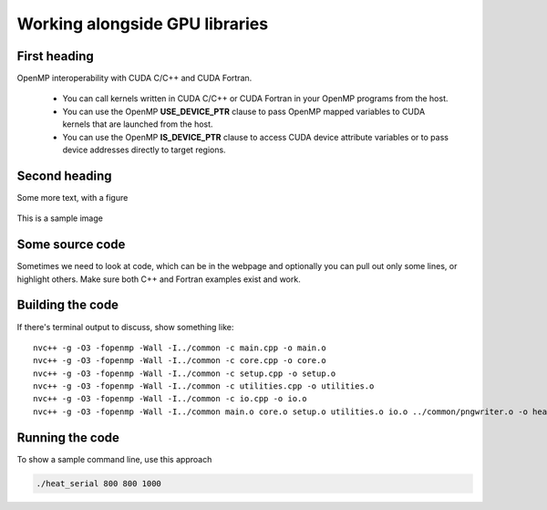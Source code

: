 Working alongside GPU libraries
===============================

.. questions::

   - My code needs to use a library, how should they work together?
   - How to use OpenMP mapped variables? 
   - How to use CUDA or HIP device variables into OpenMP?

.. objectives::

   - Understand TODO
   - Understand TODO
   - Understand 
   - Understand 

.. prereq::

   1. TODO
   2. TODO


First heading
-------------

OpenMP interoperability with CUDA C/C++ and CUDA Fortran.

 - You can call kernels written in CUDA C/C++ or CUDA Fortran in your OpenMP programs from the host.
 - You can use the OpenMP **USE_DEVICE_PTR** clause to pass OpenMP mapped variables to CUDA kernels that are launched from the host.
 - You can use the OpenMP **IS_DEVICE_PTR** clause to access CUDA device attribute variables or to pass device addresses directly to target regions.

Second heading
--------------

Some more text, with a figure

.. figure:: img/stencil.svg
   :align: center

   This is a sample image

.. exercise::

   TODO get the students to think about the content and answer a Zoom quiz

.. solution::

   Hide the answer and reasoning in here

Some source code
----------------

Sometimes we need to look at code, which can be in the webpage and optionally
you can pull out only some lines, or highlight others. Make sure both C++ and Fortran examples exist and work.

.. typealong:: The field data structure

   .. tabs::

      .. tab:: C++

         .. literalinclude:: code-samples/serial/heat.h
                        :language: cpp
                        :lines: 7-17
                                
      .. tab:: Fortran

         .. literalinclude:: code-samples/serial/fortran/heat_mod.F90
                        :language: fortran
                        :lines: 9-15

Building the code
-----------------

If there's terminal output to discuss, show something like::

  nvc++ -g -O3 -fopenmp -Wall -I../common -c main.cpp -o main.o
  nvc++ -g -O3 -fopenmp -Wall -I../common -c core.cpp -o core.o
  nvc++ -g -O3 -fopenmp -Wall -I../common -c setup.cpp -o setup.o
  nvc++ -g -O3 -fopenmp -Wall -I../common -c utilities.cpp -o utilities.o
  nvc++ -g -O3 -fopenmp -Wall -I../common -c io.cpp -o io.o
  nvc++ -g -O3 -fopenmp -Wall -I../common main.o core.o setup.o utilities.o io.o ../common/pngwriter.o -o heat_serial  -lpng


Running the code
----------------

To show a sample command line, use this approach

.. code-block:: bash

   ./heat_serial 800 800 1000


.. keypoints::

   - TODO summarize the learning outcome
   - TODO
